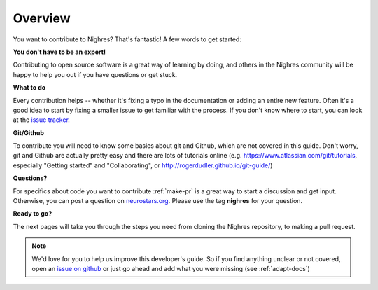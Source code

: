 Overview
========

You want to contribute to Nighres? That's fantastic! A few words to get started:

**You don't have to be an expert!**

Contributing to open source software is a great way of learning by doing, and others in the Nighres community will be happy to help you out if you have questions or get stuck.

**What to do**

Every contribution helps -- whether it's fixing a typo in the documentation or adding an entire new feature. Often it's a good idea to start by fixing a smaller issue to get familiar with the process. If you don't know where to start, you can look at the `issue tracker <https://github.com/nighres/nighres/issues>`_.

**Git/Github**

To contribute you will need to know some basics about git and Github, which are not covered in this guide. Don't worry, git and Github are actually pretty easy and there are lots of tutorials online (e.g. https://www.atlassian.com/git/tutorials, especially "Getting started" and "Collaborating", or http://rogerdudler.github.io/git-guide/)

**Questions?**

For specifics about code you want to contribute :ref:`make-pr` is a great way to start a discussion and get input. Otherwise, you can post a question on `neurostars.org <neurostars.org>`_. Please use the tag **nighres** for your question.

**Ready to go?**

The next pages will take you through the steps you need from cloning the Nighres repository, to making a pull request.

.. note:: We'd love for you to help us improve this developer's guide. So if you find anything unclear or not covered, open an `issue on github <https://github.com/nighres/nighres/issues>`_ or just go ahead and add what you were missing (see :ref:`adapt-docs`)
